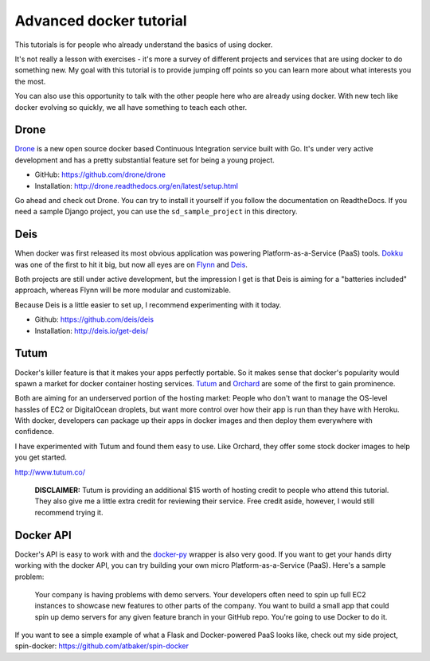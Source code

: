 Advanced docker tutorial
========================

This tutorials is for people who already understand the basics of using docker. 

It's not really a lesson with exercises - it's more a survey of different projects and services that are using docker to do something new. My goal with this tutorial is to provide jumping off points so you can learn more about what interests you the most.

You can also use this opportunity to talk with the other people here who are already using docker. With new tech like docker evolving so quickly, we all have something to teach each other.

Drone
-----

`Drone <https://drone.io/>`_ is a new open source docker based Continuous Integration service built with Go. It's under very active development and has a pretty substantial feature set for being a young project.

- GitHub: https://github.com/drone/drone
- Installation: http://drone.readthedocs.org/en/latest/setup.html

Go ahead and check out Drone. You can try to install it yourself if you follow the documentation on ReadtheDocs. If you need a sample Django project, you can use the ``sd_sample_project`` in this directory.

Deis
----

When docker was first released its most obvious application was powering Platform-as-a-Service (PaaS) tools. `Dokku <https://github.com/progrium/dokku>`_ was one of the first to hit it big, but now all eyes are on `Flynn <https://flynn.io/>`_ and `Deis <http://deis.io/>`_.

Both projects are still under active development, but the impression I get is that Deis is aiming for a "batteries included" approach, whereas Flynn will be more modular and customizable.

Because Deis is a little easier to set up, I recommend experimenting with it today.

- Github: https://github.com/deis/deis
- Installation: http://deis.io/get-deis/

Tutum
-----

Docker's killer feature is that it makes your apps perfectly portable. So it makes sense that docker's popularity would spawn a market for docker container hosting services. `Tutum <http://www.tutum.co/>`_ and `Orchard <https://www.orchardup.com/>`_ are some of the first to gain prominence.

Both are aiming for an underserved portion of the hosting market: People who don't want to manage the OS-level hassles of EC2 or DigitalOcean droplets, but want more control over how their app is run than they have with Heroku. With docker, developers can package up their apps in docker images and then deploy them everywhere with confidence. 

I have experimented with Tutum and found them easy to use. Like Orchard, they offer some stock docker images to help you get started.

http://www.tutum.co/

    **DISCLAIMER:** Tutum is providing an additional $15 worth of hosting credit to people who attend this tutorial. They also give me a little extra credit for reviewing their service. Free credit aside, however, I would still recommend trying it.

Docker API
----------

Docker's API is easy to work with and the `docker-py <https://github.com/dotcloud/docker-py>`_ wrapper is also very good. If you want to get your hands dirty working with the docker API, you can try building your own micro Platform-as-a-Service (PaaS). Here's a sample problem:

    Your company is having problems with demo servers. Your developers often need to spin up full EC2 instances to showcase new features to other parts of the company. You want to build a small app that could spin up demo servers for any given feature branch in your GitHub repo. You're going to use Docker to do it.

If you want to see a simple example of what a Flask and Docker-powered PaaS looks like, check out my side project, spin-docker: https://github.com/atbaker/spin-docker
